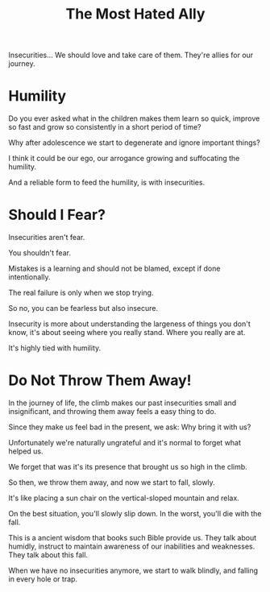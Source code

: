 #+title: The Most Hated Ally

Insecurities... We should love and take care of them. They're allies for our journey.

* Humility
Do you ever asked what in the children makes them learn so quick, improve so fast and grow so consistently in a short period of time?

Why after adolescence we start to degenerate and ignore important things?

I think it could be our ego, our arrogance growing and suffocating the humility.

And a reliable form to feed the humility, is with insecurities.


* Should I Fear?
Insecurities aren't fear.

You shouldn't fear.

Mistakes is a learning and should not be blamed, except if done intentionally.

The real failure is only when we stop trying.

So no, you can be fearless but also insecure.

Insecurity is more about understanding the largeness of things you don't know, it's about seeing where you really stand. Where you really are at.

It's highly tied with humility.


* Do Not Throw Them Away!
In the journey of life, the climb makes our past insecurities small and insignificant, and throwing them away feels a easy thing to do.

Since they make us feel bad in the present, we ask: Why bring it with us?

Unfortunately we're naturally ungrateful and it's normal to forget what helped us.

We forget that was it's its presence that brought us so high in the climb.

So then, we throw them away, and now we start to fall, slowly.

It's like placing a sun chair on the vertical-sloped mountain and relax.

On the best situation, you'll slowly slip down. In the worst, you'll die with the fall.

This is a ancient wisdom that books such Bible provide us. They talk about humidly, instruct to maintain awareness of our inabilities and weaknesses. They talk about this fall.

When we have no insecurities anymore, we start to walk blindly, and falling in every hole or trap.
